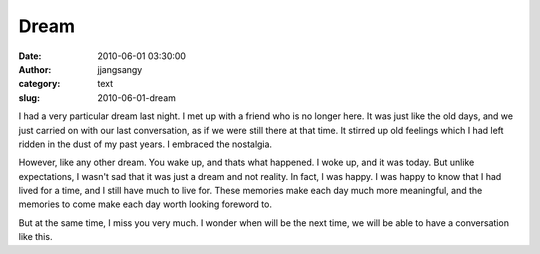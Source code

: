 Dream
#####
:date: 2010-06-01 03:30:00
:author: jjangsangy
:category: text
:slug: 2010-06-01-dream

I had a very particular dream last night. I met up with a friend who is
no longer here. It was just like the old days, and we just carried on
with our last conversation, as if we were still there at that time. It
stirred up old feelings which I had left ridden in the dust of my past
years. I embraced the nostalgia.



However, like any other dream. You wake up, and thats what happened. I
woke up, and it was today. But unlike expectations, I wasn't sad that it
was just a dream and not reality. In fact, I was happy. I was happy to
know that I had lived for a time, and I still have much to live for.
These memories make each day much more meaningful, and the memories to
come make each day worth looking foreword to.



But at the same time, I miss you very much. I wonder when will be the
next time, we will be able to have a conversation like this.
